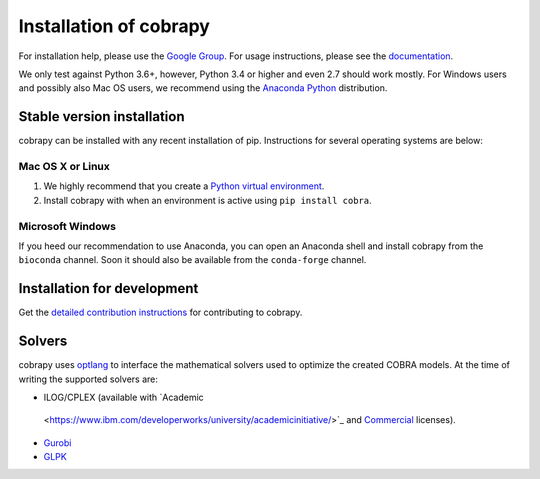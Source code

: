 Installation of cobrapy
=======================

For installation help, please use the `Google Group
<http://groups.google.com/group/cobra-pie>`_. For usage instructions, please see
the `documentation <https://cobrapy.readthedocs.org/en/latest/>`_.

We only test against Python 3.6+, however, Python 3.4 or higher and even 2.7
should work mostly. For Windows users and possibly also Mac OS users, we
recommend using the `Anaconda Python <https://www.anaconda.com/>`_ distribution.

Stable version installation
~~~~~~~~~~~~~~~~~~~~~~~~~~~

cobrapy can be installed with any recent installation of pip.  Instructions for
several operating systems are below:

Mac OS X or Linux
-----------------

1. We highly recommend that you create a `Python virtual environment
   <https://realpython.com/python-virtual-environments-a-primer>`_.
2. Install cobrapy with when an environment is active using ``pip install
   cobra``.

Microsoft Windows
-----------------

If you heed our recommendation to use Anaconda, you can open an Anaconda shell
and install cobrapy from the ``bioconda`` channel. Soon it should also be
available from the ``conda-forge`` channel.

.. code-block:: console
    conda install -c bioconda cobra

Installation for development
~~~~~~~~~~~~~~~~~~~~~~~~~~~~

Get the `detailed contribution instructions <CONTRIBUTING.rst>`_ for
contributing to cobrapy.

Solvers
~~~~~~~~~~~~~

cobrapy uses `optlang <http://optlang.readthedocs.io>`_ to interface the
mathematical solvers used to optimize the created COBRA models.  At the time of
writing the supported solvers are:

-  ILOG/CPLEX (available with `Academic
  <https://www.ibm.com/developerworks/university/academicinitiative/>`_ and
  `Commercial
  <http://www.ibm.com/software/integration/optimization/cplex-optimizer/>`_
  licenses).
-  `Gurobi <http://gurobi.com>`_
-  `GLPK <http://www.gnu.org/software/glpk/>`_
